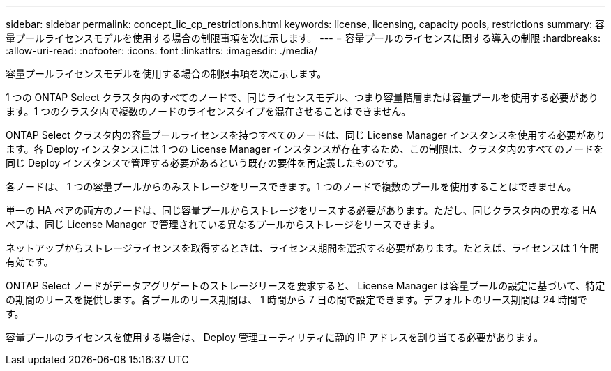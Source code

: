 ---
sidebar: sidebar 
permalink: concept_lic_cp_restrictions.html 
keywords: license, licensing, capacity pools, restrictions 
summary: 容量プールライセンスモデルを使用する場合の制限事項を次に示します。 
---
= 容量プールのライセンスに関する導入の制限
:hardbreaks:
:allow-uri-read: 
:nofooter: 
:icons: font
:linkattrs: 
:imagesdir: ./media/


[role="lead"]
容量プールライセンスモデルを使用する場合の制限事項を次に示します。

1 つの ONTAP Select クラスタ内のすべてのノードで、同じライセンスモデル、つまり容量階層または容量プールを使用する必要があります。1 つのクラスタ内で複数のノードのライセンスタイプを混在させることはできません。

ONTAP Select クラスタ内の容量プールライセンスを持つすべてのノードは、同じ License Manager インスタンスを使用する必要があります。各 Deploy インスタンスには 1 つの License Manager インスタンスが存在するため、この制限は、クラスタ内のすべてのノードを同じ Deploy インスタンスで管理する必要があるという既存の要件を再定義したものです。

各ノードは、 1 つの容量プールからのみストレージをリースできます。1 つのノードで複数のプールを使用することはできません。

単一の HA ペアの両方のノードは、同じ容量プールからストレージをリースする必要があります。ただし、同じクラスタ内の異なる HA ペアは、同じ License Manager で管理されている異なるプールからストレージをリースできます。

ネットアップからストレージライセンスを取得するときは、ライセンス期間を選択する必要があります。たとえば、ライセンスは 1 年間有効です。

ONTAP Select ノードがデータアグリゲートのストレージリースを要求すると、 License Manager は容量プールの設定に基づいて、特定の期間のリースを提供します。各プールのリース期間は、 1 時間から 7 日の間で設定できます。デフォルトのリース期間は 24 時間です。

容量プールのライセンスを使用する場合は、 Deploy 管理ユーティリティに静的 IP アドレスを割り当てる必要があります。
